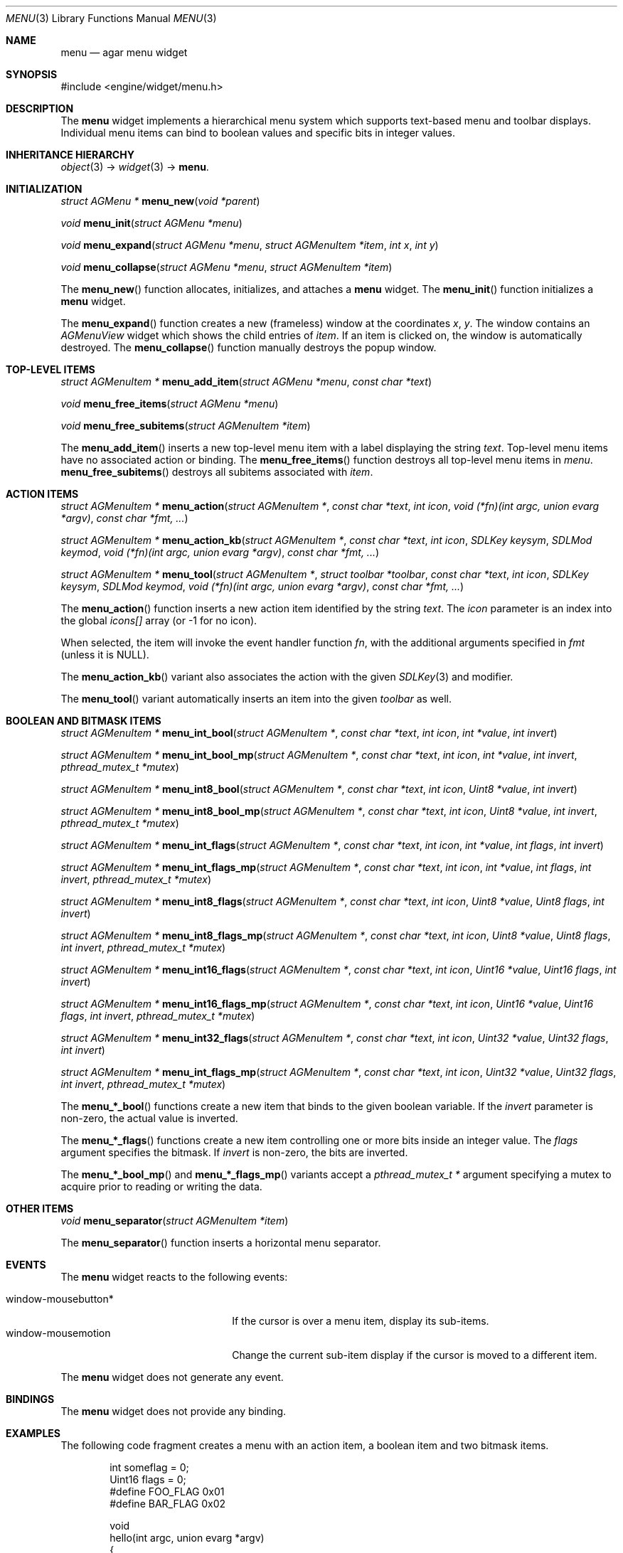 .\"	$Csoft: button.3,v 1.25 2005/01/30 05:39:11 vedge Exp $
.\"
.\" Copyright (c) 2005 CubeSoft Communications, Inc.
.\" <http://www.csoft.org>
.\" All rights reserved.
.\"
.\" Redistribution and use in source and binary forms, with or without
.\" modification, are permitted provided that the following conditions
.\" are met:
.\" 1. Redistributions of source code must retain the above copyright
.\"    notice, this list of conditions and the following disclaimer.
.\" 2. Redistributions in binary form must reproduce the above copyright
.\"    notice, this list of conditions and the following disclaimer in the
.\"    documentation and/or other materials provided with the distribution.
.\" 
.\" THIS SOFTWARE IS PROVIDED BY THE AUTHOR ``AS IS'' AND ANY EXPRESS OR
.\" IMPLIED WARRANTIES, INCLUDING, BUT NOT LIMITED TO, THE IMPLIED
.\" WARRANTIES OF MERCHANTABILITY AND FITNESS FOR A PARTICULAR PURPOSE
.\" ARE DISCLAIMED. IN NO EVENT SHALL THE AUTHOR BE LIABLE FOR ANY DIRECT,
.\" INDIRECT, INCIDENTAL, SPECIAL, EXEMPLARY, OR CONSEQUENTIAL DAMAGES
.\" (INCLUDING BUT NOT LIMITED TO, PROCUREMENT OF SUBSTITUTE GOODS OR
.\" SERVICES; LOSS OF USE, DATA, OR PROFITS; OR BUSINESS INTERRUPTION)
.\" HOWEVER CAUSED AND ON ANY THEORY OF LIABILITY, WHETHER IN CONTRACT,
.\" STRICT LIABILITY, OR TORT (INCLUDING NEGLIGENCE OR OTHERWISE) ARISING
.\" IN ANY WAY OUT OF THE USE OF THIS SOFTWARE EVEN IF ADVISED OF THE
.\" POSSIBILITY OF SUCH DAMAGE.
.\"
.Dd May 30, 2005
.Dt MENU 3
.Os
.ds vT Agar API Reference
.ds oS Agar 1.0
.Sh NAME
.Nm menu
.Nd agar menu widget
.Sh SYNOPSIS
.Bd -literal
#include <engine/widget/menu.h>
.Ed
.Sh DESCRIPTION
The
.Nm
widget implements a hierarchical menu system which supports text-based menu
and toolbar displays.
Individual menu items can bind to boolean values and specific bits in integer
values.
.Sh INHERITANCE HIERARCHY
.Pp
.Xr object 3 ->
.Xr widget 3 ->
.Nm .
.Sh INITIALIZATION
.nr nS 1
.Ft "struct AGMenu *"
.Fn menu_new "void *parent"
.Pp
.Ft void
.Fn menu_init "struct AGMenu *menu"
.Pp
.Ft void
.Fn menu_expand "struct AGMenu *menu" "struct AGMenuItem *item" "int x" "int y"
.Pp
.Ft void
.Fn menu_collapse "struct AGMenu *menu" "struct AGMenuItem *item"
.Pp
.nr nS 0
.Pp
The
.Fn menu_new
function allocates, initializes, and attaches a
.Nm
widget.
The
.Fn menu_init
function initializes a
.Nm
widget.
.Pp
The
.Fn menu_expand
function creates a new (frameless) window at the coordinates
.Fa x ,
.Fa y .
The window contains an
.Ft AGMenuView
widget which shows the child entries of
.Fa item .
If an item is clicked on, the window is automatically destroyed.
The
.Fn menu_collapse
function manually destroys the popup window.
.Sh TOP-LEVEL ITEMS
.nr nS 1
.Ft "struct AGMenuItem *"
.Fn menu_add_item "struct AGMenu *menu" "const char *text"
.Pp
.Ft "void"
.Fn menu_free_items "struct AGMenu *menu" 
.Pp
.Ft "void"
.Fn menu_free_subitems "struct AGMenuItem *item" 
.nr nS 0
.Pp
The
.Fn menu_add_item
inserts a new top-level menu item with a label displaying the string
.Fa text .
Top-level menu items have no associated action or binding.
The
.Fn menu_free_items
function destroys all top-level menu items in
.Fa menu .
.Fn menu_free_subitems
destroys all subitems associated with
.Fa item .
.Sh ACTION ITEMS
.nr nS 1
.Ft "struct AGMenuItem *"
.Fn menu_action "struct AGMenuItem *" "const char *text" "int icon" "void (*fn)(int argc, union evarg *argv)" "const char *fmt, ..."
.Pp
.Ft "struct AGMenuItem *"
.Fn menu_action_kb "struct AGMenuItem *" "const char *text" "int icon" "SDLKey keysym" "SDLMod keymod" "void (*fn)(int argc, union evarg *argv)" "const char *fmt, ..."
.Pp
.Ft "struct AGMenuItem *"
.Fn menu_tool "struct AGMenuItem *" "struct toolbar *toolbar" "const char *text" "int icon" "SDLKey keysym" "SDLMod keymod" "void (*fn)(int argc, union evarg *argv)" "const char *fmt, ..."
.nr nS 0
.Pp
The
.Fn menu_action
function inserts a new action item identified by the string
.Fa text .
The
.Fa icon
parameter is an index into the global
.Va icons[]
array (or -1 for no icon).
.Pp
When selected, the item will invoke the event handler function
.Fa fn ,
with the additional arguments specified in
.Fa fmt
(unless it is NULL).
.Pp
The
.Fn menu_action_kb
variant also associates the action with the given
.Xr SDLKey 3
and modifier.
.Pp
The
.Fn menu_tool
variant automatically inserts an item into the given
.Fa toolbar
as well.
.Sh BOOLEAN AND BITMASK ITEMS
.nr nS 1
.Ft "struct AGMenuItem *"
.Fn "menu_int_bool" "struct AGMenuItem *" "const char *text" "int icon" "int *value" "int invert"
.Pp
.Ft "struct AGMenuItem *"
.Fn "menu_int_bool_mp" "struct AGMenuItem *" "const char *text" "int icon" "int *value" "int invert" "pthread_mutex_t *mutex"
.Pp
.Ft "struct AGMenuItem *"
.Fn "menu_int8_bool" "struct AGMenuItem *" "const char *text" "int icon" "Uint8 *value" "int invert"
.Pp
.Ft "struct AGMenuItem *"
.Fn "menu_int8_bool_mp" "struct AGMenuItem *" "const char *text" "int icon" "Uint8 *value" "int invert" "pthread_mutex_t *mutex"
.Pp
.Ft "struct AGMenuItem *"
.Fn "menu_int_flags" "struct AGMenuItem *" "const char *text" "int icon" "int *value" "int flags" "int invert"
.Pp
.Ft "struct AGMenuItem *"
.Fn "menu_int_flags_mp" "struct AGMenuItem *" "const char *text" "int icon" "int *value" "int flags" "int invert" "pthread_mutex_t *mutex"
.Pp
.Ft "struct AGMenuItem *"
.Fn "menu_int8_flags" "struct AGMenuItem *" "const char *text" "int icon" "Uint8 *value" "Uint8 flags" "int invert"
.Pp
.Ft "struct AGMenuItem *"
.Fn "menu_int8_flags_mp" "struct AGMenuItem *" "const char *text" "int icon" "Uint8 *value" "Uint8 flags" "int invert" "pthread_mutex_t *mutex"
.Pp
.Ft "struct AGMenuItem *"
.Fn "menu_int16_flags" "struct AGMenuItem *" "const char *text" "int icon" "Uint16 *value" "Uint16 flags" "int invert"
.Pp
.Ft "struct AGMenuItem *"
.Fn "menu_int16_flags_mp" "struct AGMenuItem *" "const char *text" "int icon" "Uint16 *value" "Uint16 flags" "int invert" "pthread_mutex_t *mutex"
.Pp
.Ft "struct AGMenuItem *"
.Fn "menu_int32_flags" "struct AGMenuItem *" "const char *text" "int icon" "Uint32 *value" "Uint32 flags" "int invert"
.Pp
.Ft "struct AGMenuItem *"
.Fn "menu_int_flags_mp" "struct AGMenuItem *" "const char *text" "int icon" "Uint32 *value" "Uint32 flags" "int invert" "pthread_mutex_t *mutex"
.Pp
.nr nS 0
The
.Fn menu_*_bool
functions create a new item that binds to the given boolean variable.
If the
.Fa invert
parameter is non-zero, the actual value is inverted.
.Pp
The
.Fn menu_*_flags
functions create a new item controlling one or more bits inside an integer
value.
The
.Fa flags
argument specifies the bitmask.
If
.Fa invert
is non-zero, the bits are inverted.
.Pp
The
.Fn menu_*_bool_mp
and
.Fn menu_*_flags_mp
variants accept a
.Ft "pthread_mutex_t *"
argument specifying a mutex to acquire prior to reading or writing the data.
.Sh OTHER ITEMS
.nr nS 1
.Ft "void"
.Fn menu_separator "struct AGMenuItem *item"
.nr nS 0
.Pp
The
.Fn menu_separator
function inserts a horizontal menu separator.
.Sh EVENTS
The
.Nm
widget reacts to the following events:
.Pp
.Bl -tag -compact -width "window-mousebutton* "
.It window-mousebutton*
If the cursor is over a menu item, display its sub-items.
.It window-mousemotion
Change the current sub-item display if the cursor is moved to a different
item.
.El
.Pp
The
.Nm
widget does not generate any event.
.Sh BINDINGS
The
.Nm
widget does not provide any binding.
.Sh EXAMPLES
The following code fragment creates a menu with an action item, a boolean
item and two bitmask items.
.Bd -literal -offset indent
int someflag = 0;
Uint16 flags = 0;
#define FOO_FLAG 0x01
#define BAR_FLAG 0x02

void
hello(int argc, union evarg *argv)
{
	char *s = argv[1].s;

	text_msg(MSG_INFO, "Hello, %s!", s);
}
 
.Li ...

struct AGMenu *menu;
struct AGMenuItem *item;

menu = menu_new(win);
item = menu_add_item(menu, "File");
{
	menu_action(item, "Say hello", -1, hello, "%s", "world");
	menu_separator(item);
	menu_int_bool(item, "Some flag", -1, &someflag, 0);
	menu_int16_bool(item, "Foo flag", -1, &flags, FOO_FLAG, 0);
	menu_int16_bool(item, "Bar flag", -1, &flags, BAR_FLAG, 0);
	menu_separator(item);
	menu_action(item, "Quit", CLOSE_ICON, quit_app, NULL);
}
.Ed
.Sh SEE ALSO
.Xr agar 3 ,
.Xr event 3 ,
.Xr button 3 ,
.Xr toolbar 3 ,
.Xr tableview 3 ,
.Xr tlist 3 ,
.Xr widget 3 ,
.Xr window 3
.Sh HISTORY
The
.Nm
widget first appeared in Agar 1.0.
